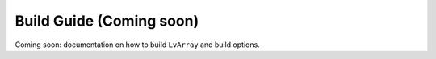 ###############################################################################
Build Guide (Coming soon)
###############################################################################

Coming soon: documentation on how to build ``LvArray`` and build options.
